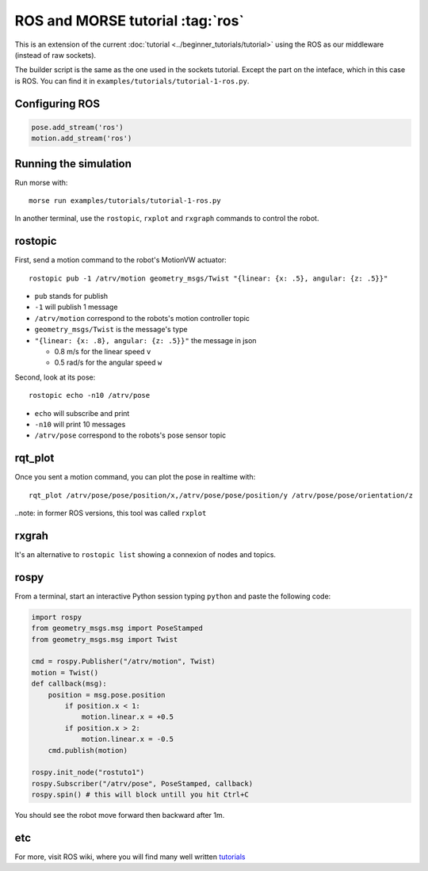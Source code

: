 ROS and MORSE tutorial :tag:`ros`
=================================

This is an extension of the current :doc:`tutorial <../beginner_tutorials/tutorial>`
using the ROS as our middleware (instead of raw sockets).

The builder script is the same as the one used in the sockets tutorial.
Except the part on the inteface, which in this case is ROS.
You can find it in ``examples/tutorials/tutorial-1-ros.py``.


Configuring ROS
---------------

.. code-block:: python

    pose.add_stream('ros')
    motion.add_stream('ros')


Running the simulation
----------------------

Run morse with::

    morse run examples/tutorials/tutorial-1-ros.py

In another terminal, use the ``rostopic``, ``rxplot`` and ``rxgraph``
commands to control the robot.


rostopic
--------

First, send a motion command to the robot's MotionVW actuator::

    rostopic pub -1 /atrv/motion geometry_msgs/Twist "{linear: {x: .5}, angular: {z: .5}}"

- ``pub`` stands for publish
- ``-1`` will publish 1 message
- ``/atrv/motion`` correspond to the robots's motion controller topic
- ``geometry_msgs/Twist`` is the message's type
- ``"{linear: {x: .8}, angular: {z: .5}}"`` the message in json

  - 0.8 m/s for the linear speed ``v``
  - 0.5 rad/s for the angular speed ``w``


Second, look at its pose::

    rostopic echo -n10 /atrv/pose

- ``echo`` will subscribe and print
- ``-n10`` will print 10 messages
- ``/atrv/pose`` correspond to the robots's pose sensor topic


rqt_plot
--------

Once you sent a motion command, you can plot the pose in realtime with::

    rqt_plot /atrv/pose/pose/position/x,/atrv/pose/pose/position/y /atrv/pose/pose/orientation/z

..note: in former ROS versions, this tool was called ``rxplot``

rxgrah
------

It's an alternative to ``rostopic list`` showing a connexion of nodes and topics.


rospy
-----

From a terminal, start an interactive Python session typing ``python``
and paste the following code:

.. code-block:: python

    import rospy
    from geometry_msgs.msg import PoseStamped
    from geometry_msgs.msg import Twist

    cmd = rospy.Publisher("/atrv/motion", Twist)
    motion = Twist()
    def callback(msg):
        position = msg.pose.position
            if position.x < 1:
                motion.linear.x = +0.5
            if position.x > 2:
                motion.linear.x = -0.5
        cmd.publish(motion)

    rospy.init_node("rostuto1")
    rospy.Subscriber("/atrv/pose", PoseStamped, callback)
    rospy.spin() # this will block untill you hit Ctrl+C

You should see the robot move forward then backward after 1m.


etc
---

For more, visit ROS wiki, where you will find many well written
`tutorials <http://ros.org/wiki/ROS/Tutorials>`_

